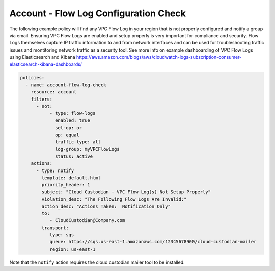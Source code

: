 .. _accountaccountflowlog:

Account - Flow Log Configuration Check
======================================

The following example policy will find any VPC Flow Log in your region that is
not properly configured and notify a group via email.  Ensuring VPC Flow Logs
are enabled and setup properly is very important for compliance and security.
Flow Logs themselves capture IP traffic information to and from network
interfaces and can be used for troubleshooting traffic issues and montitoring
network traffic as a security tool.  See more info on example dashboarding
of VPC Flow Logs using Elasticsearch and Kibana
https://aws.amazon.com/blogs/aws/cloudwatch-logs-subscription-consumer-elasticsearch-kibana-dashboards/

.. code-block:: yaml

   policies:
     - name: account-flow-log-check
       resource: account
       filters:
         - not:
              - type: flow-logs
                enabled: true
                set-op: or
                op: equal
                traffic-type: all
                log-group: myVPCFlowLogs
                status: active
       actions:
         - type: notify
           template: default.html
           priority_header: 1
           subject: "Cloud Custodian - VPC Flow Log(s) Not Setup Properly"
           violation_desc: "The Following Flow Logs Are Invalid:"
           action_desc: "Actions Taken:  Notification Only"
           to:
              - CloudCustodian@Company.com
           transport:
              type: sqs
              queue: https://sqs.us-east-1.amazonaws.com/12345678900/cloud-custodian-mailer
              region: us-east-1

Note that the ``notify`` action requires the cloud custodian mailer tool to be installed.
